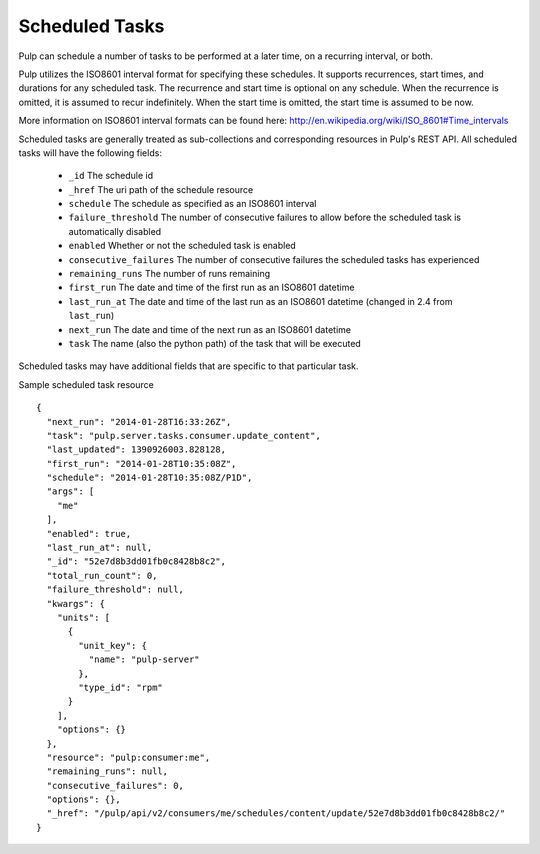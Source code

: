 .. _scheduled_tasks:

Scheduled Tasks
===============

Pulp can schedule a number of tasks to be performed at a later time, on a
recurring interval, or both.

Pulp utilizes the ISO8601 interval format for specifying these schedules. It
supports recurrences, start times, and durations for any scheduled task. The
recurrence and start time is optional on any schedule. When the recurrence is
omitted, it is assumed to recur indefinitely. When the start time is omitted,
the start time is assumed to be now.

More information on ISO8601 interval formats can be found here:
http://en.wikipedia.org/wiki/ISO_8601#Time_intervals

Scheduled tasks are generally treated as sub-collections and corresponding
resources in Pulp's REST API. All scheduled tasks will have the following fields:

 * ``_id`` The schedule id
 * ``_href`` The uri path of the schedule resource
 * ``schedule`` The schedule as specified as an ISO8601 interval
 * ``failure_threshold`` The number of consecutive failures to allow before the scheduled task is automatically disabled
 * ``enabled`` Whether or not the scheduled task is enabled
 * ``consecutive_failures`` The number of consecutive failures the scheduled tasks has experienced
 * ``remaining_runs`` The number of runs remaining
 * ``first_run`` The date and time of the first run as an ISO8601 datetime
 * ``last_run_at`` The date and time of the last run as an ISO8601 datetime (changed in 2.4 from ``last_run``)
 * ``next_run`` The date and time of the next run as an ISO8601 datetime
 * ``task`` The name (also the python path) of the task that will be executed

Scheduled tasks may have additional fields that are specific to that particular
task.

Sample scheduled task resource ::

  {
    "next_run": "2014-01-28T16:33:26Z",
    "task": "pulp.server.tasks.consumer.update_content",
    "last_updated": 1390926003.828128,
    "first_run": "2014-01-28T10:35:08Z",
    "schedule": "2014-01-28T10:35:08Z/P1D",
    "args": [
      "me"
    ],
    "enabled": true,
    "last_run_at": null,
    "_id": "52e7d8b3dd01fb0c8428b8c2",
    "total_run_count": 0,
    "failure_threshold": null,
    "kwargs": {
      "units": [
        {
          "unit_key": {
            "name": "pulp-server"
          },
          "type_id": "rpm"
        }
      ],
      "options": {}
    },
    "resource": "pulp:consumer:me",
    "remaining_runs": null,
    "consecutive_failures": 0,
    "options": {},
    "_href": "/pulp/api/v2/consumers/me/schedules/content/update/52e7d8b3dd01fb0c8428b8c2/"
  }

